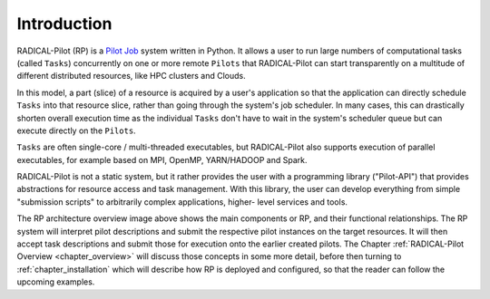 .. _chapter_intro:

************
Introduction
************

RADICAL-Pilot (RP) is a `Pilot Job <https://en.wikipedia.org/wiki/Pilot_job>`_
system written in Python. It allows a user to run large numbers of computational
tasks (called ``Tasks``) concurrently on one or more remote
``Pilots`` that RADICAL-Pilot can start transparently on a multitude of
different distributed resources, like  HPC clusters and Clouds.

In this model, a part (slice) of a resource is acquired by a user's application
so that the application can directly schedule ``Tasks`` into that
resource slice, rather than going through the system's job scheduler.  In many
cases, this can drastically shorten overall execution time as the individual
``Tasks`` don't have to wait in the system's scheduler queue but can
execute directly on the ``Pilots``.

``Tasks`` are often single-core / multi-threaded executables, but
RADICAL-Pilot also supports execution of parallel executables, for example based
on MPI, OpenMP, YARN/HADOOP and Spark.

RADICAL-Pilot is not a static system, but it rather provides the user with
a programming library ("Pilot-API") that provides abstractions for resource
access and task management. With this library, the user can develop everything
from simple "submission scripts" to arbitrarily complex applications, higher-
level services and tools.

.. image:: architecture.png
    :width: 600pt

The RP architecture overview image above shows the main components or RP, and
their functional relationships.  The RP system will interpret pilot descriptions
and submit the respective pilot instances on the target resources.  It will then
accept task descriptions and submit those for execution onto the earlier created
pilots.  The Chapter :ref:`RADICAL-Pilot Overview <chapter_overview>` will
discuss those concepts in some more detail, before then turning to
:ref:`chapter_installation` which will describe how RP is deployed and
configured, so that the reader can follow the upcoming examples.

